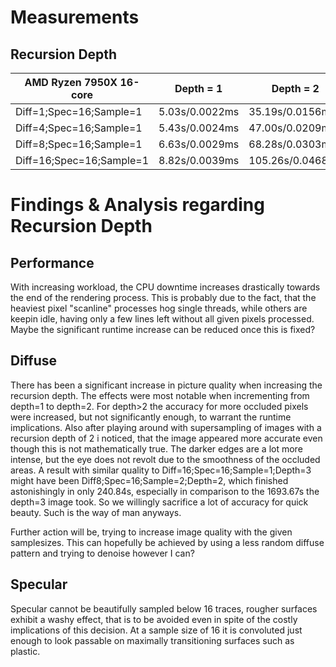 * Measurements

** Recursion Depth

|--------------------------+----------------+------------------+-------------------+-----------------|
| AMD Ryzen 7950X 16-core  | Depth = 1      | Depth = 2        | Depth = 3         | Depth = 4       |
|--------------------------+----------------+------------------+-------------------+-----------------|
| Diff=1;Spec=16;Sample=1  | 5.03s/0.0022ms | 35.19s/0.0156ms  | 239.78s/0.1066ms  | 2416.52s/1.0740 |
| Diff=4;Spec=16;Sample=1  | 5.43s/0.0024ms | 47.00s/0.0209ms  | 370.03s/0.1645ms  | I Refuse        |
| Diff=8;Spec=16;Sample=1  | 6.63s/0.0029ms | 68.28s/0.0303ms  | 664.45s/0.2953ms  | I Refuse        |
| Diff=16;Spec=16;Sample=1 | 8.82s/0.0039ms | 105.26s/0.0468ms | 1693.67s/0.7527ms | I Refuse        |
|--------------------------+----------------+------------------+-------------------+-----------------|


* Findings & Analysis regarding Recursion Depth

** Performance

With increasing workload, the CPU downtime increases drastically towards the end of the rendering process.
This is probably due to the fact, that the heaviest pixel "scanline" processes hog single threads,
while others are keepin idle, having only a few lines left without all given pixels processed.
Maybe the significant runtime increase can be reduced once this is fixed?


** Diffuse

There has been a significant increase in picture quality when increasing the recursion depth.
The effects were most notable when incrementing from depth=1 to depth=2.
For depth>2 the accuracy for more occluded pixels were increased, but not significantly enough, to warrant the
runtime implications.
Also after playing around with supersampling of images with a recursion depth of 2 i noticed, that the image
appeared more accurate even though this is not mathematically true.
The darker edges are a lot more intense, but the eye does not revolt due to the smoothness of the occluded areas.
A result with similar quality to Diff=16;Spec=16;Sample=1;Depth=3 might have been Diff8;Spec=16;Sample=2;Depth=2,
which finished astonishingly in only 240.84s, especially in comparison to the 1693.67s the depth=3 image took.
So we willingly sacrifice a lot of accuracy for quick beauty. Such is the way of man anyways.

Further action will be, trying to increase image quality with the given samplesizes.
This can hopefully be achieved by using a less random diffuse pattern and trying to denoise however I can?


** Specular

Specular cannot be beautifully sampled below 16 traces, rougher surfaces exhibit a washy effect, that is to be
avoided even in spite of the costly implications of this decision.
At a sample size of 16 it is convoluted just enough to look passable on maximally transitioning surfaces
such as plastic.
